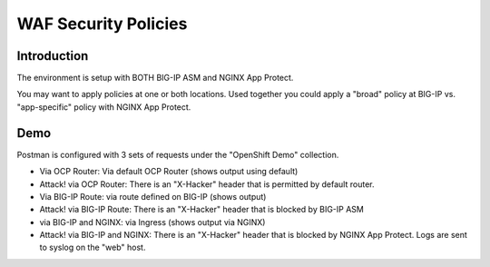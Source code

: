WAF Security Policies
=====================

Introduction
~~~~~~~~~~~~

The environment is setup with BOTH BIG-IP ASM and NGINX App Protect.

You may want to apply policies at one or both locations.  Used together you could apply a "broad" policy at BIG-IP vs. "app-specific" policy with NGINX App Protect.

Demo
~~~~

Postman is configured with 3 sets of requests under the "OpenShift Demo" 
collection.

- Via OCP Router: Via default OCP Router (shows output using default)
- Attack! via OCP Router: There is an "X-Hacker" header that is permitted by default router.
- Via BIG-IP Route: via route defined on BIG-IP (shows output)
- Attack! via BIG-IP Route: There is an "X-Hacker" header that is blocked by BIG-IP ASM
- via BIG-IP and NGINX: via Ingress (shows output via NGINX)
- Attack! via BIG-IP and NGINX: There is an "X-Hacker" header that is blocked by NGINX App Protect.  Logs are sent to syslog on the "web" host.

